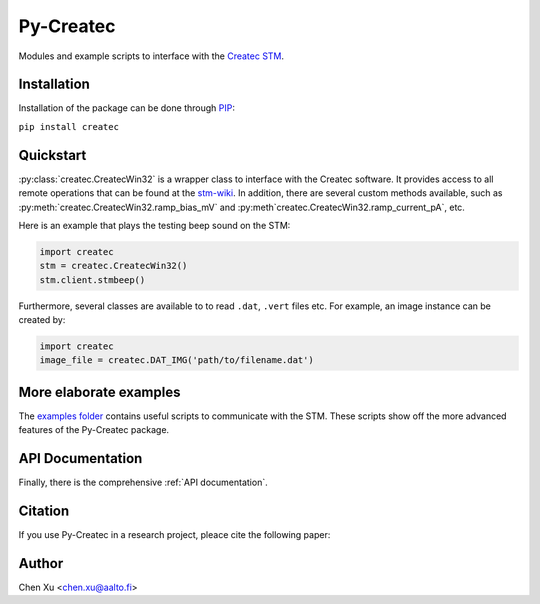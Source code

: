 Py-Createc
==========

Modules and example scripts to interface with the `Createc STM <https://www.createc.de/LT-STMAFM>`_.

Installation
------------

Installation of the package can be done through `PIP <https://pip.pypa.io>`_:

``pip install createc``


Quickstart
----------

:py:class:`createc.CreatecWin32` is a wrapper class to interface with the Createc software.
It provides access to all remote operations that can be found at the `stm-wiki <http://archive.today/I7Aw0>`_.
In addition, there are several custom methods available, such as :py:meth:`createc.CreatecWin32.ramp_bias_mV` and :py:meth`createc.CreatecWin32.ramp_current_pA`, etc.

Here is an example that plays the testing beep sound on the STM:

.. code-block:: python

   import createc
   stm = createc.CreatecWin32()
   stm.client.stmbeep()

Furthermore, several classes are available to to read ``.dat``, ``.vert`` files etc.
For example, an image instance can be created by:

.. code-block:: python

   import createc
   image_file = createc.DAT_IMG('path/to/filename.dat')


More elaborate examples
-----------------------

The `examples folder <https://version.aalto.fi/gitlab/xuc1/py_createc/-/tree/master/examples>`_ contains useful scripts to communicate with the STM.
These scripts show off the more advanced features of the Py-Createc package.


API Documentation
-----------------

Finally, there is the comprehensive :ref:`API documentation`.


Citation
--------

If you use Py-Createc in a research project, pleace cite the following paper:


Author
------
Chen Xu <chen.xu@aalto.fi>

